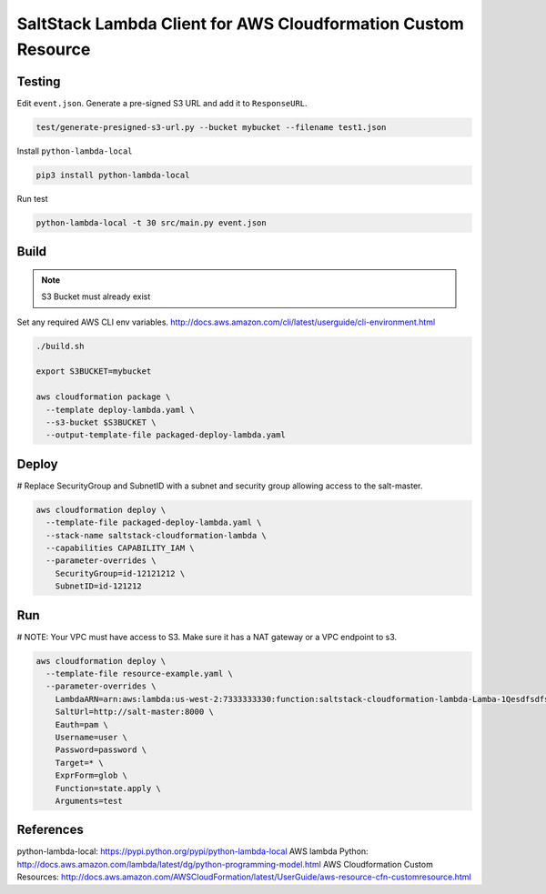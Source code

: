 SaltStack Lambda Client for AWS Cloudformation Custom Resource
==============================================================

Testing
-------

Edit ``event.json``.  Generate a pre-signed S3 URL and add it to ``ResponseURL``.

.. code::

  test/generate-presigned-s3-url.py --bucket mybucket --filename test1.json

Install ``python-lambda-local``

.. code::

  pip3 install python-lambda-local

Run test

.. code::

  python-lambda-local -t 30 src/main.py event.json

Build
-----

.. NOTE::
   S3 Bucket must already exist

Set any required AWS CLI env variables. http://docs.aws.amazon.com/cli/latest/userguide/cli-environment.html

.. code::

  ./build.sh

  export S3BUCKET=mybucket

  aws cloudformation package \
    --template deploy-lambda.yaml \
    --s3-bucket $S3BUCKET \
    --output-template-file packaged-deploy-lambda.yaml

Deploy
------

# Replace SecurityGroup and SubnetID with a subnet and security group allowing access to the salt-master.

.. code::

  aws cloudformation deploy \
    --template-file packaged-deploy-lambda.yaml \
    --stack-name saltstack-cloudformation-lambda \
    --capabilities CAPABILITY_IAM \
    --parameter-overrides \
      SecurityGroup=id-12121212 \
      SubnetID=id-121212

Run
---

# NOTE: Your VPC must have access to S3.  Make sure it has a NAT gateway or a VPC endpoint to s3.

.. code::

  aws cloudformation deploy \
    --template-file resource-example.yaml \
    --parameter-overrides \
      LambdaARN=arn:aws:lambda:us-west-2:7333333330:function:saltstack-cloudformation-lambda-Lamba-1Qesdfsdfsd
      SaltUrl=http://salt-master:8000 \
      Eauth=pam \
      Username=user \
      Password=password \
      Target=* \
      ExprForm=glob \
      Function=state.apply \
      Arguments=test

References
----------

python-lambda-local: https://pypi.python.org/pypi/python-lambda-local
AWS lambda Python: http://docs.aws.amazon.com/lambda/latest/dg/python-programming-model.html
AWS Cloudformation Custom Resources: http://docs.aws.amazon.com/AWSCloudFormation/latest/UserGuide/aws-resource-cfn-customresource.html

